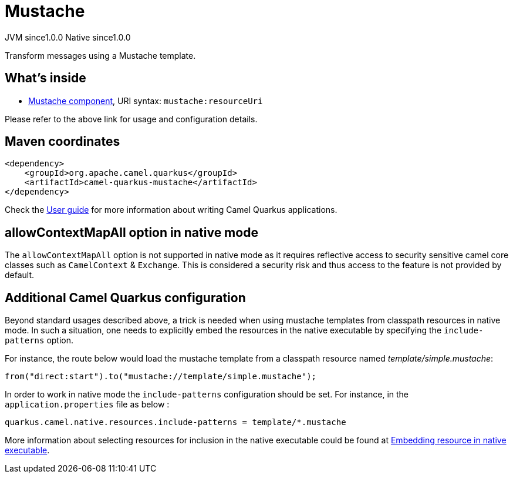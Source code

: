 // Do not edit directly!
// This file was generated by camel-quarkus-maven-plugin:update-extension-doc-page
= Mustache
:page-aliases: extensions/mustache.adoc
:cq-artifact-id: camel-quarkus-mustache
:cq-native-supported: true
:cq-status: Stable
:cq-status-deprecation: Stable
:cq-description: Transform messages using a Mustache template.
:cq-deprecated: false
:cq-jvm-since: 1.0.0
:cq-native-since: 1.0.0

[.badges]
[.badge-key]##JVM since##[.badge-supported]##1.0.0## [.badge-key]##Native since##[.badge-supported]##1.0.0##

Transform messages using a Mustache template.

== What's inside

* xref:{cq-camel-components}::mustache-component.adoc[Mustache component], URI syntax: `mustache:resourceUri`

Please refer to the above link for usage and configuration details.

== Maven coordinates

[source,xml]
----
<dependency>
    <groupId>org.apache.camel.quarkus</groupId>
    <artifactId>camel-quarkus-mustache</artifactId>
</dependency>
----

Check the xref:user-guide/index.adoc[User guide] for more information about writing Camel Quarkus applications.

== allowContextMapAll option in native mode

The `allowContextMapAll` option is not supported in native mode as it requires reflective access to security sensitive camel core classes such as
`CamelContext` & `Exchange`. This is considered a security risk and thus access to the feature is not provided by default.

== Additional Camel Quarkus configuration

Beyond standard usages described above, a trick is needed when using mustache templates from classpath resources in native mode. In such a situation, one needs to explicitly embed the resources in the native executable by specifying the `include-patterns` option.

For instance, the route below would load the mustache template from a classpath resource named _template/simple.mustache_:
[source,java]
----
from("direct:start").to("mustache://template/simple.mustache");
----

In order to work in native mode the `include-patterns` configuration should be set. For instance, in the `application.properties` file as below :
[source,properties]
----
quarkus.camel.native.resources.include-patterns = template/*.mustache
----

More information about selecting resources for inclusion in the native executable could be found at xref:user-guide/native-mode.adoc#embedding-resource-in-native-executable[Embedding resource in native executable].

